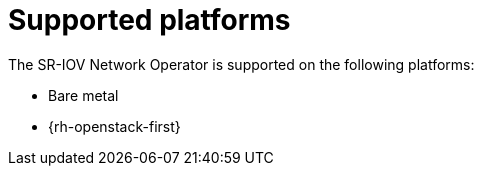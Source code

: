 // Module included in the following assemblies:
//
// * networking/hardware_networks/about-sriov.adoc

[id="nw-sriov-supported-platforms_{context}"]
= Supported platforms

The SR-IOV Network Operator is supported on the following platforms:

- Bare metal
- {rh-openstack-first}